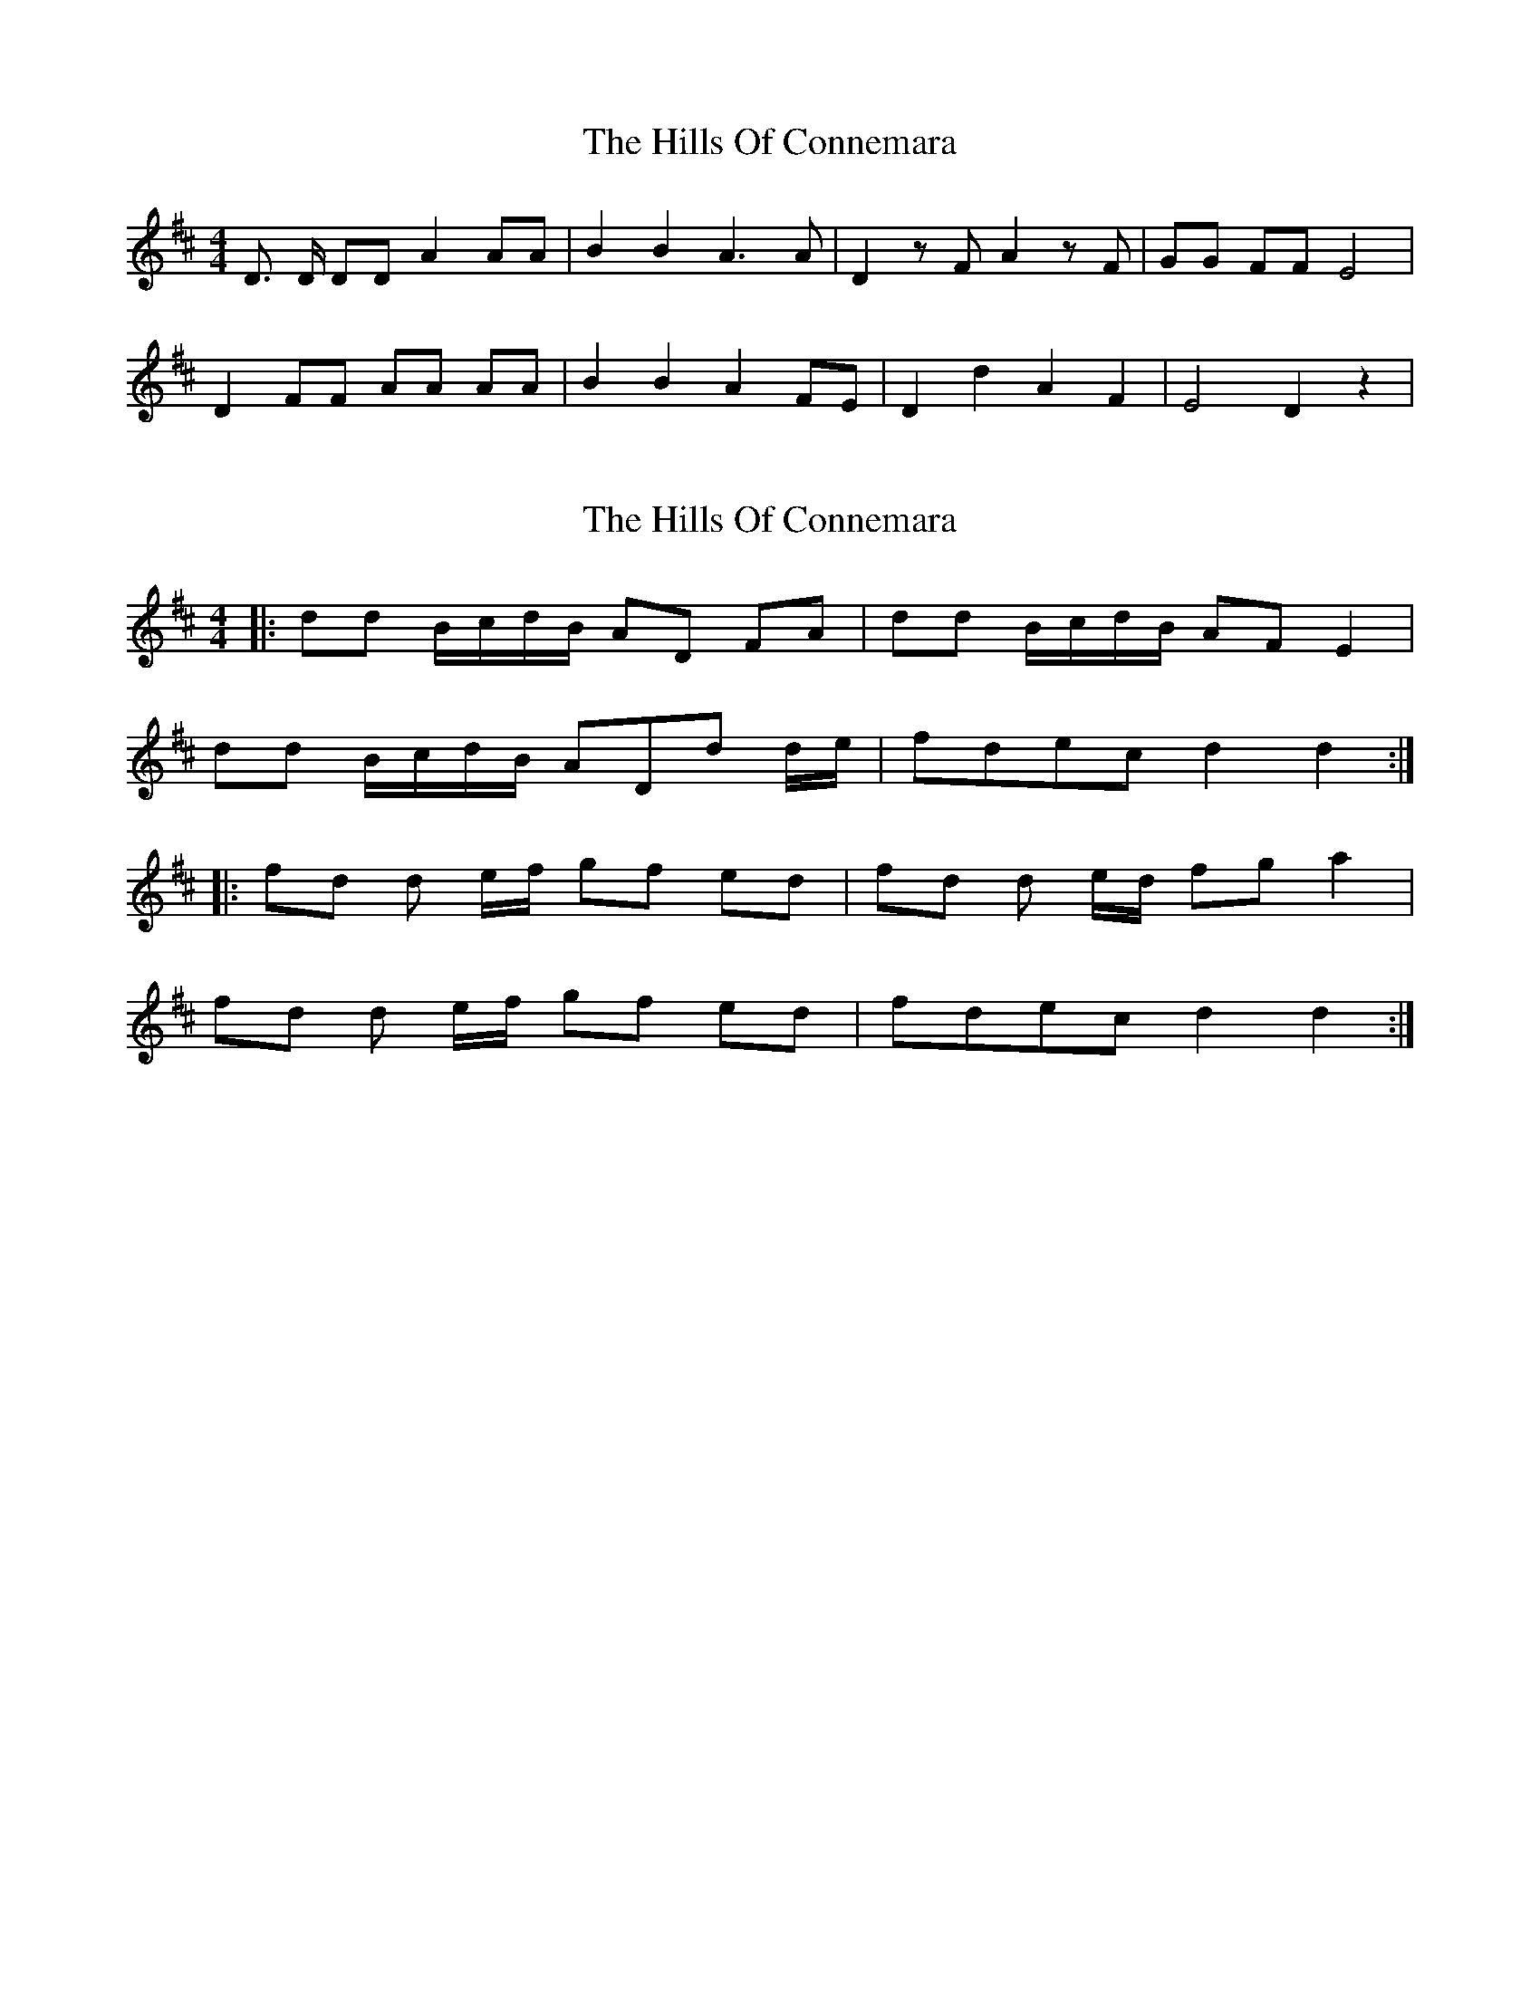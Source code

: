 X: 1
T: Hills Of Connemara, The
Z: harpalaska
S: https://thesession.org/tunes/3283#setting3283
R: reel
M: 4/4
L: 1/8
K: Dmaj
D3/2 D/2 DD A2 AA| B2 B2 A3 A| D2 z F A2 z F| GG FF E4|
D2 FF AA AA| B2 B2 A2 FE| D2 d2 A2 F2| E4 D2 z2|
X: 2
T: Hills Of Connemara, The
Z: GLMoser
S: https://thesession.org/tunes/3283#setting28942
R: reel
M: 4/4
L: 1/8
K: Dmaj
|:dd B1/2c1/2d1/2B1/2 AD FA| dd B1/2c1/2d1/2B1/2 AF E2|
dd B1/2c1/2d1/2B1/2 ADd d1/2e1/2| fdec d2d2:|
|:fd d e1/2f1/2 gf ed| fd d e1/2d1/2 fg a2|
fd d e1/2f1/2 gf ed| fdec d2d2:|
